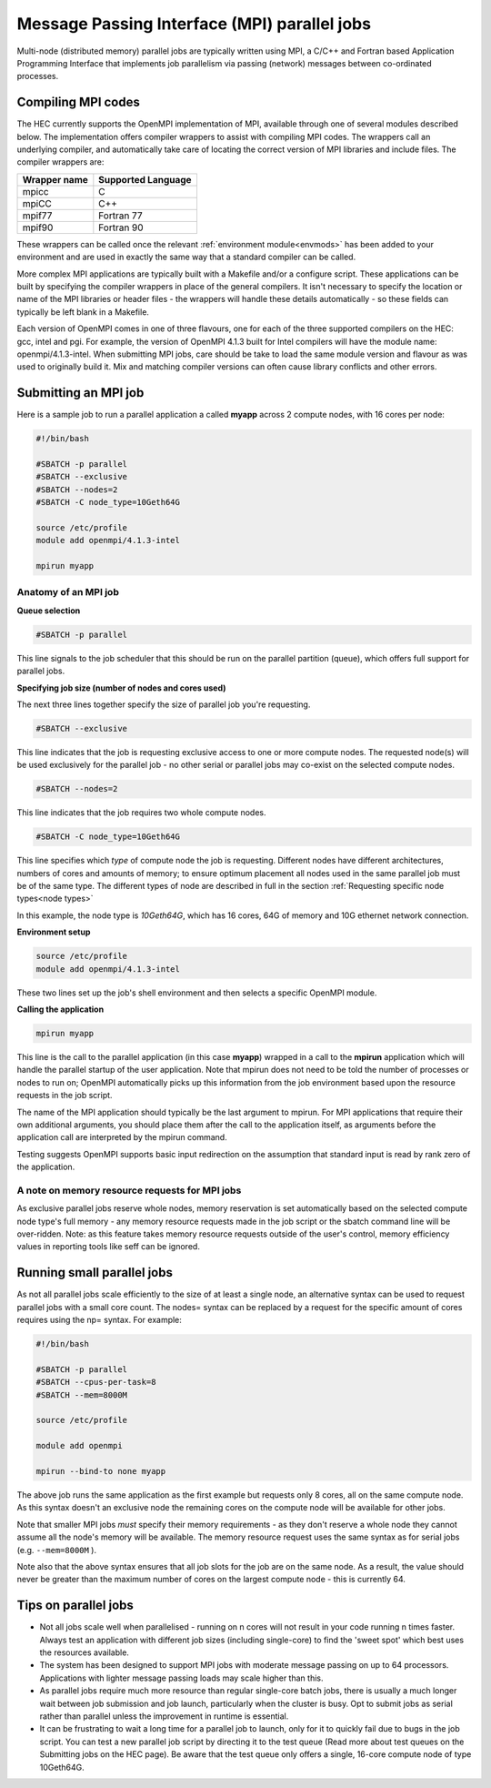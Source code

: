 Message Passing Interface (MPI) parallel jobs
=============================================

Multi-node (distributed memory) parallel jobs are typically 
written using MPI, a C/C++ and Fortran based Application Programming 
Interface that implements job parallelism via passing (network) messages 
between co-ordinated processes.

Compiling MPI codes
-------------------

The HEC currently supports the OpenMPI implementation of MPI, available 
through one of several modules described below. The implementation offers 
compiler wrappers to assist with compiling MPI codes. The wrappers call 
an underlying compiler, and automatically take care of locating the correct 
version of MPI libraries and include files. The compiler wrappers are:

.. list-table::
  :header-rows: 1

  * - Wrapper name
    - Supported Language
  * - mpicc
    - C
  * - mpiCC
    - C++
  * - mpif77
    - Fortran 77
  * - mpif90
    - Fortran 90

These wrappers can be called once the relevant :ref:`environment module<envmods>` has been 
added to your environment and are used in exactly the same way 
that a standard compiler can be called.

More complex MPI applications are typically built with a Makefile 
and/or a configure script. These applications can be built by 
specifying the compiler wrappers in place of the general compilers. 
It isn't necessary to specify the location or name of the MPI libraries 
or header files - the wrappers will handle these details automatically - 
so these fields can typically be left blank in a Makefile.

Each version of OpenMPI comes in one of three flavours, one for each 
of the three supported compilers on the HEC: gcc, intel and pgi. For 
example, the version of OpenMPI 4.1.3 built for Intel compilers will 
have the module name: openmpi/4.1.3-intel. When submitting MPI jobs, 
care should be take to load the same module version and flavour as 
was used to originally build it. Mix and matching compiler versions 
can often cause library conflicts and other errors.

Submitting an MPI job
---------------------

Here is a sample job to run a parallel application a called **myapp**
across 2 compute nodes, with 16 cores per node:

.. code-block:: bash

  #!/bin/bash

  #SBATCH -p parallel
  #SBATCH --exclusive
  #SBATCH --nodes=2
  #SBATCH -C node_type=10Geth64G

  source /etc/profile
  module add openmpi/4.1.3-intel

  mpirun myapp

Anatomy of an MPI job
~~~~~~~~~~~~~~~~~~~~~

**Queue selection**

.. code-block:: bash

  #SBATCH -p parallel

This line signals to the job scheduler that this should be run on the parallel partition
(queue), which offers full support for parallel jobs.

**Specifying job size (number of nodes and cores used)**

The next three lines together specify the size of parallel job you're requesting.

.. code-block:: bash

  #SBATCH --exclusive

This line indicates that the job is requesting exclusive access to one or 
more compute nodes. The requested node(s) will be used exclusively for the 
parallel job - no other serial or parallel jobs may co-exist on the selected 
compute nodes.

.. code-block:: bash

  #SBATCH --nodes=2

This line indicates that the job requires two whole compute nodes.

.. code-block:: bash

  #SBATCH -C node_type=10Geth64G

This line specifies which *type* of compute node the job is requesting. 
Different nodes have different architectures, numbers of cores and amounts 
of memory; to ensure optimum placement all nodes used in the same parallel 
job must be of the same type. The different types of node are described 
in full in the section :ref:`Requesting specific node types<node types>` 

In this example, the node type is *10Geth64G*, which has 16 cores, 64G of 
memory and 10G ethernet network connection.

**Environment setup**

.. code-block:: bash

  source /etc/profile
  module add openmpi/4.1.3-intel

These two lines set up the job's shell environment and then selects a specific OpenMPI module.

**Calling the application**

.. code-block:: bash

  mpirun myapp

This line is the call to the parallel application (in this case **myapp**) 
wrapped in a call to the **mpirun** application which will handle the 
parallel startup of the user application. Note that mpirun does not need 
to be told the number of processes or nodes to run on; OpenMPI automatically 
picks up this information from the job environment based upon the resource 
requests in the job script.

The name of the MPI application should typically be the last argument to mpirun. 
For MPI applications that require their own additional arguments, you should place 
them after the call to the application itself, as arguments before the application 
call are interpreted by the mpirun command.

Testing suggests OpenMPI supports basic input redirection on the assumption that 
standard input is read by rank zero of the application.

A note on memory resource requests for MPI jobs
~~~~~~~~~~~~~~~~~~~~~~~~~~~~~~~~~~~~~~~~~~~~~~~

As exclusive parallel jobs reserve whole nodes, memory reservation is 
set automatically based on the selected compute node type's full memory - 
any memory resource requests made in the job script or the sbatch command 
line will be over-ridden. Note: as this feature takes memory resource 
requests outside of the user's control, memory efficiency values in reporting 
tools like seff can be ignored.

Running small parallel jobs
---------------------------

As not all parallel jobs scale efficiently to the size of at least a
single node, an alternative syntax can be used to request parallel
jobs with a small core count. The nodes= syntax can be replaced by a
request for the specific amount of cores requires using the np=
syntax. For example:

.. code-block:: bash

  #!/bin/bash

  #SBATCH -p parallel
  #SBATCH --cpus-per-task=8
  #SBATCH --mem=8000M

  source /etc/profile

  module add openmpi

  mpirun --bind-to none myapp

The above job runs the same application as the first example but
requests only 8 cores, all on the same compute node. As this syntax
doesn't an exclusive node the remaining cores on the compute
node will be available for other jobs.

Note that smaller MPI jobs *must* specify their memory requirements - as
they don't reserve a whole node they cannot assume all the node's
memory will be available. The memory resource request uses the same
syntax as for serial jobs (e.g. ``--mem=8000M`` ).

Note also that the above syntax ensures that all job slots for the job
are on the same node. As a result, the value should never be greater
than the maximum number of cores on the largest compute node - this is
currently 64.

Tips on parallel jobs
---------------------

* Not all jobs scale well when parallelised - running on n cores will
  not result in your code running n times faster. Always test an
  application with different job sizes (including single-core) to find
  the 'sweet spot' which best uses the resources available.

* The system has been designed to support MPI jobs with moderate message
  passing on up to 64 processors. Applications with lighter message
  passing loads may scale higher than this.

* As parallel jobs require much more resource than regular single-core
  batch jobs, there is usually a much longer wait between job submission
  and job launch, particularly when the cluster is busy. Opt to submit
  jobs as serial rather than parallel unless the improvement in runtime
  is essential.

* It can be frustrating to wait a long time for a parallel job to
  launch, only for it to quickly fail due to bugs in the job script. You
  can test a new parallel job script by directing it to the test queue
  (Read more about test queues on the Submitting jobs on the HEC
  page). Be aware that the test queue only offers a single, 16-core
  compute node of type 10Geth64G.
